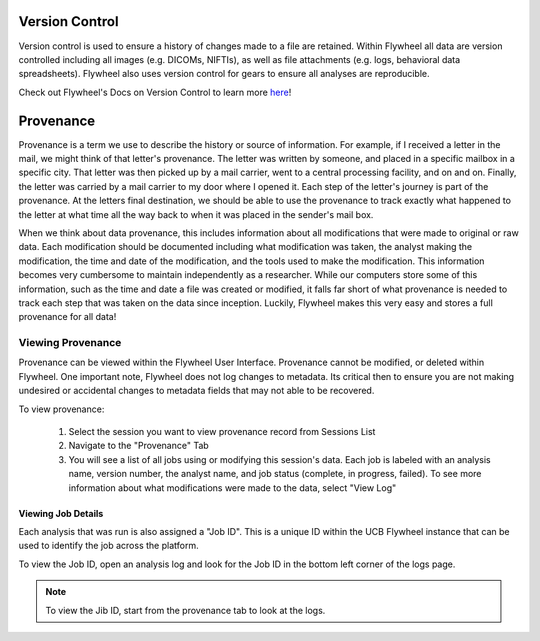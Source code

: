 .. _version_control:

Version Control
===============
Version control is used to ensure a history of changes made to a file are retained. Within Flywheel all data are version controlled including all images (e.g. DICOMs, NIFTIs), as well as file attachments (e.g. logs, behavioral data spreadsheets). Flywheel also uses version control for gears to ensure all analyses are reproducible.

Check out Flywheel's Docs on Version Control to learn more `here <https://docs.flywheel.io/hc/en-us/articles/360061207134-File-versioning>`_!

Provenance
============
Provenance is a term we use to describe the history or source of information. For example, if I received a letter in the mail, we might think of that letter's provenance. The letter was written by someone, and placed in a specific mailbox in a specific city. That letter was then picked up by a mail carrier, went to a central processing facility, and on and on. Finally, the letter was carried by a mail carrier to my door where I opened it. Each step of the letter's journey is part of the provenance. At the letters final destination, we should be able to use the provenance to track exactly what happened to the letter at what time all the way back to when it was placed in the sender's mail box.

When we think about data provenance, this includes information about all modifications that were made to original or raw data. Each modification should be documented including what modification was taken, the analyst making the modification, the time and date of the modification, and the tools used to make the modification. This information becomes very cumbersome to maintain independently as a researcher. While our computers store some of this information, such as the time and date a file was created or modified, it falls far short of what provenance is needed to track each step that was taken on the data since inception. Luckily, Flywheel makes this very easy and stores a full provenance for all data!

Viewing Provenance
********************
Provenance can be viewed within the Flywheel User Interface. Provenance cannot be modified, or deleted within Flywheel. One important note, Flywheel does not log changes to metadata. Its critical then to ensure you are not making undesired or accidental changes to metadata fields that may not able to be recovered.

To view provenance:

    1. Select the session you want to view provenance record from Sessions List
    2. Navigate to the "Provenance" Tab
    3. You will see a list of all jobs using or modifying this session's data. Each job is labeled with an analysis name, version number, the analyst name, and job status (complete, in progress, failed). To see more information about what modifications were made to the data, select "View Log"

.. image:: imgs/version_control_and_provenance/viewing_provenance_1.png
   :alt: Where to find the Job ID.

.. _viewing_jobid:

Viewing Job Details
++++++++++++++++++++

Each analysis that was run is also assigned a "Job ID". This is a unique ID within the UCB Flywheel instance that can be used to identify the job across the platform.

To view the Job ID, open an analysis log and look for the Job ID in the bottom left corner of the logs page.

.. Note::
    To view the Jib ID, start from the provenance tab to look at the logs.

.. image:: imgs/version_control_and_provenance/viewing_jobid.png
   :alt: Where to find the Job ID.





